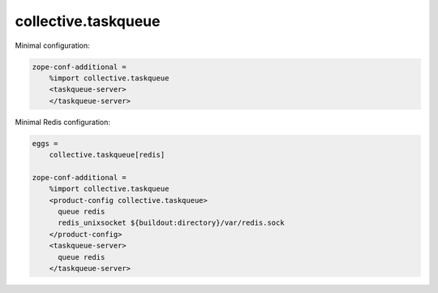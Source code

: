 collective.taskqueue
====================

Minimal configuration:

.. code:: ini

   zope-conf-additional =
       %import collective.taskqueue
       <taskqueue-server>
       </taskqueue-server>

Minimal Redis configuration:

.. code:: ini

   eggs =
       collective.taskqueue[redis]

   zope-conf-additional =
       %import collective.taskqueue
       <product-config collective.taskqueue>
         queue redis
         redis_unixsocket ${buildout:directory}/var/redis.sock
       </product-config>
       <taskqueue-server>
         queue redis
       </taskqueue-server>


